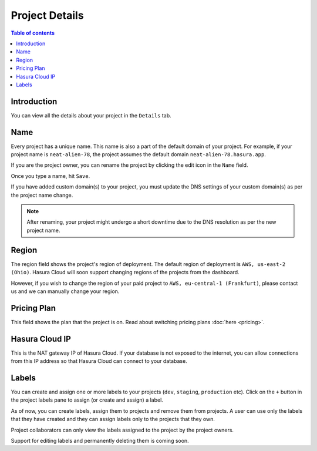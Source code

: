 .. meta::
   :description: Project Details on Hasura Cloud
   :keywords: hasura, cloud, docs, rename, labels, details, region

.. _project_details:

Project Details
===============

.. contents:: Table of contents
  :backlinks: none
  :depth: 2
  :local:

Introduction
------------

You can view all the details about your project in the ``Details`` tab.

.. thumbnail:: /img/graphql/cloud/projects/project-details.png
   :alt: General tab
   :width: 900px

Name
----

Every project has a unique name. This name is also a part of the default domain of your project. For example, if your project name is ``neat-alien-78``, the project assumes the default domain ``neat-alien-78.hasura.app``.

If you are the project owner, you can rename the project by clicking the edit icon in the ``Name`` field.

.. thumbnail:: /img/graphql/cloud/projects/project-rename-before.png
   :alt: Project rename
   :width: 900px

Once you type a name, hit ``Save``.

.. thumbnail:: /img/graphql/cloud/projects/project-rename-in-progress.png
   :alt: Project renaming
   :width: 900px

If you have added custom domain(s) to your project, you must update the DNS settings of your custom domain(s) as per the project name change.

.. thumbnail:: /img/graphql/cloud/projects/project-rename-dns-update.png
   :alt: Project rename DNS update
   :width: 900px

.. admonition:: Note

   After renaming, your project might undergo a short downtime due to the DNS resolution as per the new project name.

Region
------

The region field shows the project's region of deployment. The default region of deployment is ``AWS, us-east-2 (Ohio)``. Hasura Cloud will soon support changing regions of the projects from the dashboard. 

However, if you wish to change the region of your paid project to ``AWS, eu-central-1 (Frankfurt)``, please contact us and we can manually change your region.

Pricing Plan
------------

This field shows the plan that the project is on. Read about switching pricing plans :doc:`here <pricing>`.

Hasura Cloud IP
---------------

This is the NAT gateway IP of Hasura Cloud. If your database is not exposed to the internet, you can allow connections from this IP address so that Hasura Cloud can connect to your database.

Labels
------

You can create and assign one or more labels to your projects (``dev``, ``staging``, ``production`` etc). Click on the ``+`` button in the project labels pane to assign (or create and assign) a label.

.. thumbnail:: /img/graphql/cloud/projects/project-assing-label.png
   :alt: Project labels
   :width: 900px

As of now, you can create labels, assign them to projects and remove them from projects. A user can use only the labels that they have created and they can assign labels only to the projects that they own. 

Project collaborators can only view the labels assigned to the project by the project owners.

Support for editing labels and permanently deleting them is coming soon.

